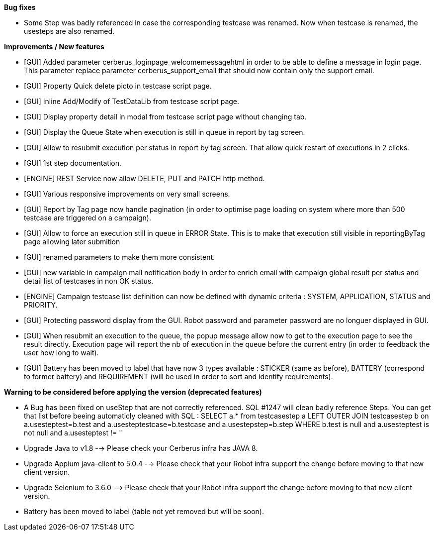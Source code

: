 *Bug fixes*
[square]
* Some Step was badly referenced in case the corresponding testcase was renamed. Now when testcase is renamed, the usesteps are also renamed.

*Improvements / New features*
[square]
* [GUI] Added parameter cerberus_loginpage_welcomemessagehtml in order to be able to define a message in login page. This parameter replace parameter cerberus_support_email that should now contain only the support email.
* [GUI] Property Quick delete picto in testcase script page.
* [GUI] Inline Add/Modify of TestDataLib from testcase script page.
* [GUI] Display property detail in modal from testcase script page without changing tab.
* [GUI] Display the Queue State when execution is still in queue in report by tag screen.
* [GUI] Allow to resubmit execution per status in report by tag screen. That allow quick restart of executions in 2 clicks.
* [GUI] 1st step documentation.
* [ENGINE] REST Service now allow DELETE, PUT and PATCH http method.
* [GUI] Various responsive improvements on very small screens.
* [GUI] Report by Tag page now handle pagination (in order to optimise page loading on system where more than 500 testcase are triggered on a campaign).
* [GUI] Allow to force an execution still in queue in ERROR State. This is to make that execution still visible in reportingByTag page allowing later submition
* [GUI] renamed parameters to make them more consistent.
* [GUI] new variable in campaign mail notification body in order to enrich email with campaign global result per status and detail list of testcases in non OK status.
* [ENGINE] Campaign testcase list definition can now be defined with dynamic criteria : SYSTEM, APPLICATION, STATUS and PRIORITY.
* [GUI] Protecting password display from the GUI. Robot password and parameter password are no longuer displayed in GUI.
* [GUI] When resubmit an execution to the queue, the popup message allow now to get to the execution page to see the result directly. Execution page will report the nb of execution in the queue before the current entry (in order to feedback the user how long to wait).
* [GUI] Battery has been moved to label that have now 3 types available : STICKER (same as before), BATTERY (correspond to former battery) and REQUIREMENT (will be used in order to sort and identify requirements).

*Warning to be considered before applying the version (deprecated features)*
[square]
* A Bug has been fixed on useStep that are not correctly referenced. SQL #1247 will clean badly reference Steps. You can get that list before beeing automaticly cleaned with SQL : SELECT a.* from testcasestep a LEFT OUTER JOIN testcasestep b on a.usesteptest=b.test and a.usesteptestcase=b.testcase and a.usestepstep=b.step WHERE b.test is null and a.usesteptest is not null and a.usesteptest != ''
* Upgrade Java to v1.8 --> Please check your Cerberus infra has JAVA 8.
* Upgrade Appium java-client to 5.0.4 --> Please check that your Robot infra support the change before moving to that new client version.
* Upgrade Selenium to 3.6.0 --> Please check that your Robot infra support the change before moving to that new client version.
* Battery has been moved to label (table not yet removed but will be soon).



